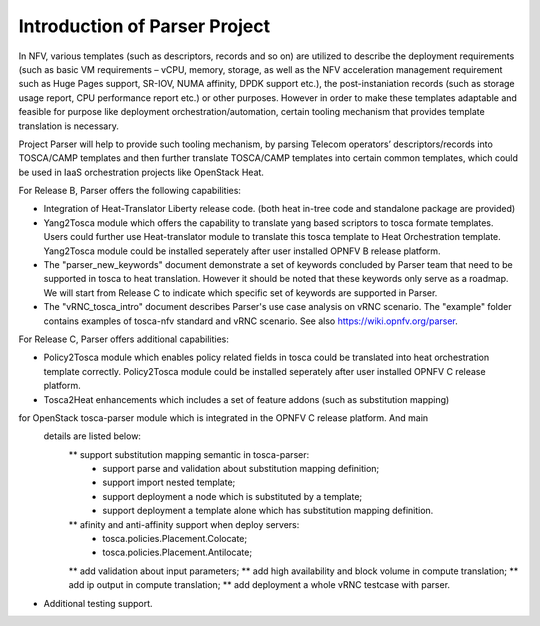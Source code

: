 .. This work is licensed under a Creative Commons Attribution 4.0 International License.
.. http://creativecommons.org/licenses/by/4.0

==============================
Introduction of Parser Project
==============================

In NFV, various templates (such as descriptors, records and so on) are utilized
to describe the deployment requirements (such as basic VM requirements – vCPU,
memory, storage, as well as the NFV acceleration management requirement such as
Huge Pages support, SR-IOV, NUMA affinity, DPDK support etc.),
the post-instaniation records (such as storage usage report, CPU performance
report etc.) or other purposes. However in order to make these templates
adaptable and feasible for purpose like deployment orchestration/automation,
certain tooling mechanism that provides template translation is necessary.

Project Parser will help to provide such tooling mechanism, by parsing Telecom
operators’ descriptors/records into TOSCA/CAMP templates and then further
translate TOSCA/CAMP templates into certain common templates, which could be
used in IaaS orchestration projects like OpenStack Heat.

For Release B, Parser offers the following capabilities:

* Integration of Heat-Translator Liberty release code. (both heat in-tree code and standalone package are provided)

* Yang2Tosca module which offers the capability to translate yang based
  scriptors to tosca formate templates. Users could further use Heat-translator
  module to translate this tosca template to Heat Orchestration template.
  Yang2Tosca module could be installed seperately after user installed
  OPNFV B release platform.

* The "parser_new_keywords" document demonstrate a set of keywords concluded by
  Parser team that need to be supported in tosca to heat translation. However
  it should be noted that these keywords only serve as a roadmap. We will start
  from Release C to indicate which specific set of keywords are supported in
  Parser.

* The "vRNC_tosca_intro" document describes Parser's use case analysis on vRNC scenario.
  The "example" folder contains examples of tosca-nfv standard and vRNC scenario.
  See also https://wiki.opnfv.org/parser.

For Release C, Parser offers additional capabilities:

* Policy2Tosca module which enables policy related fields in tosca could be translated
  into heat orchestration template correctly. Policy2Tosca module could be installed seperately
  after user installed OPNFV C release platform.

* Tosca2Heat enhancements which includes a set of feature addons (such as substitution mapping)
for OpenStack tosca-parser module which is integrated in the OPNFV C release platform. And main
 details are listed below:
  ** support substitution mapping semantic in tosca-parser:
    - support parse and validation about substitution mapping definition;
    - support import nested template;
    - support deployment a node which is substituted by a template;
    - support deployment a template alone which has substitution mapping definition.
  ** afinity and anti-affinity support when deploy servers:
    - tosca.policies.Placement.Colocate;
    - tosca.policies.Placement.Antilocate;
  ** add validation about input parameters;
  ** add high availability and block volume in compute translation;
  ** add ip output in compute translation;
  ** add deployment a whole vRNC testcase with parser.

* Additional testing support.

